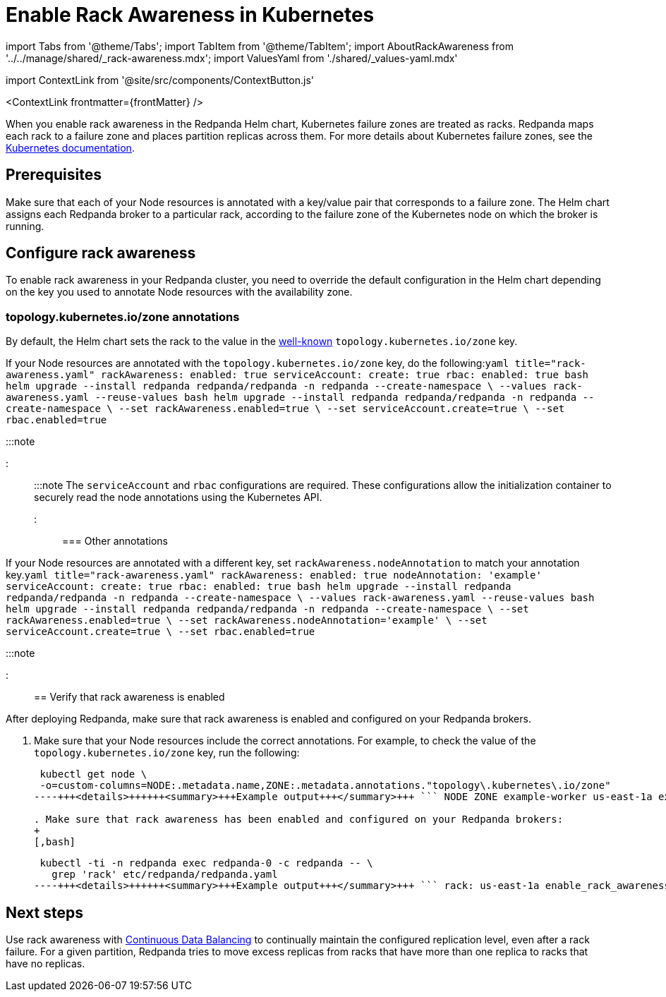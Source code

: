 = Enable Rack Awareness in Kubernetes
:description: Enable rack awareness to place partition replicas across different failure zones.
:contextLinks: [{"name"=>"Linux", "to"=>"manage/rack-awareness"}, {"name"=>"Kubernetes", "to"=>"manage/kubernetes/kubernetes-rack-awareness"}]
:deployment: Kubernetes
:description: Enable rack awareness to place partition replicas across different failure zones.
:linkRoot: ../../../
:tags: ["Kubernetes", "Helm configuration"]

import Tabs from '@theme/Tabs';
import TabItem from '@theme/TabItem';
import AboutRackAwareness from '../../manage/shared/_rack-awareness.mdx';
import ValuesYaml from './shared/_values-yaml.mdx'

import ContextLink from '@site/src/components/ContextButton.js'

<ContextLink frontmatter=\{frontMatter}
/>+++<AboutRackAwareness>++++++</AboutRackAwareness>+++

When you enable rack awareness in the Redpanda Helm chart, Kubernetes failure zones are treated as racks. Redpanda maps each rack to a failure zone and places partition replicas across them. For more details about Kubernetes failure zones, see the https://kubernetes.io/docs/setup/best-practices/multiple-zones/[Kubernetes documentation].

== Prerequisites

Make sure that each of your Node resources is annotated with a key/value pair that corresponds to a failure zone. The Helm chart assigns each Redpanda broker to a particular rack, according to the failure zone of the Kubernetes node on which the broker is running.

////
[tabs]
=====
Managed::
+
--
Managed Kubernetes platforms in the cloud usually annotate Node resources with the availability zone in which the node instance is hosted. For example `topology.kubernetes.io/zone=us-east-1a`.

To check the value of the `topology.kubernetes.io/zone` key, run the following:

[,bash]
----
kubectl get node \
-o=custom-columns=NODE:.metadata.name,ZONE:.metadata.annotations."topology\.kubernetes\.io/zone"
----+++<details>++++++<summary>+++Example output+++</summary>+++ ``` NODE ZONE example-worker us-east-1a example-worker2 us-east-1b example-worker3 us-east-1c ``` If you don't see any values in the Zone column, see the **Bare-metal** tab.+++</details>+++

--
Bare-metal::
+
--
Make sure to annotate your Node resources with key/value pairs that correspond to your fault-tolerance requirements. For example:

[,bash]
----
kubectl annotate node example-worker topology.kubernetes.io/zone=rack1
kubectl annotate node example-worker2 topology.kubernetes.io/zone=rack2
kubectl annotate node example-worker3 topology.kubernetes.io/zone=rack3
----

--
=====
////

== Configure rack awareness

To enable rack awareness in your Redpanda cluster, you need to override the default configuration in the Helm chart depending on the key you used to annotate Node resources with the availability zone.

=== topology.kubernetes.io/zone annotations

By default, the Helm chart sets the rack to the value in the https://kubernetes.io/docs/reference/labels-annotations-taints/#topologykubernetesiozone[well-known] `topology.kubernetes.io/zone` key.

If your Node resources are annotated with the `topology.kubernetes.io/zone` key, do the following:+++<Tabs groupId="helm-config">++++++<TabItem value="values" label="--values">+++```yaml title="rack-awareness.yaml" rackAwareness: enabled: true serviceAccount: create: true rbac: enabled: true ``` ```bash helm upgrade --install redpanda redpanda/redpanda -n redpanda --create-namespace \ --values rack-awareness.yaml --reuse-values ```+++</TabItem>+++ +++<TabItem value="flags" label="--set">+++```bash helm upgrade --install redpanda redpanda/redpanda -n redpanda --create-namespace \ --set rackAwareness.enabled=true \ --set serviceAccount.create=true \ --set rbac.enabled=true ```+++</TabItem>++++++</Tabs>+++

:::note+++<ValuesYaml path="rackAwareness">++++++</ValuesYaml>+++

:::

:::note
The `serviceAccount` and `rbac` configurations are required. These configurations allow the initialization container to securely read the node annotations using the Kubernetes API.
:::

=== Other annotations

If your Node resources are annotated with a different key, set `rackAwareness.nodeAnnotation` to match your annotation key.+++<Tabs groupId="helm-config">++++++<TabItem value="values" label="--values">+++```yaml title="rack-awareness.yaml" rackAwareness: enabled: true nodeAnnotation: 'example' serviceAccount: create: true rbac: enabled: true ``` ```bash helm upgrade --install redpanda redpanda/redpanda -n redpanda --create-namespace \ --values rack-awareness.yaml --reuse-values ```+++</TabItem>+++ +++<TabItem value="flags" label="--set">+++```bash helm upgrade --install redpanda redpanda/redpanda -n redpanda --create-namespace \ --set rackAwareness.enabled=true \ --set rackAwareness.nodeAnnotation='example' \ --set serviceAccount.create=true \ --set rbac.enabled=true ```+++</TabItem>++++++</Tabs>+++

:::note+++<ValuesYaml path="rackAwareness">++++++</ValuesYaml>+++

:::

== Verify that rack awareness is enabled

After deploying Redpanda, make sure that rack awareness is enabled and configured on your Redpanda brokers.

. Make sure that your Node resources include the correct annotations. For example, to check the value of the `topology.kubernetes.io/zone` key, run the following:
+
[,bash]
----
 kubectl get node \
 -o=custom-columns=NODE:.metadata.name,ZONE:.metadata.annotations."topology\.kubernetes\.io/zone"
----+++<details>++++++<summary>+++Example output+++</summary>+++ ``` NODE ZONE example-worker us-east-1a example-worker2 us-east-1b example-worker3 us-east-1c ```+++</details>+++

. Make sure that rack awareness has been enabled and configured on your Redpanda brokers:
+
[,bash]
----
 kubectl -ti -n redpanda exec redpanda-0 -c redpanda -- \
   grep 'rack' etc/redpanda/redpanda.yaml
----+++<details>++++++<summary>+++Example output+++</summary>+++ ``` rack: us-east-1a enable_rack_awareness: true ```+++</details>+++

== Next steps

Use rack awareness with xref:cluster-maintenance:continuous-data-balancing:.adoc[Continuous Data Balancing] to continually maintain the configured replication level, even after a rack failure. For a given partition, Redpanda tries to move excess replicas from racks that have more than one replica to racks that have no replicas.
